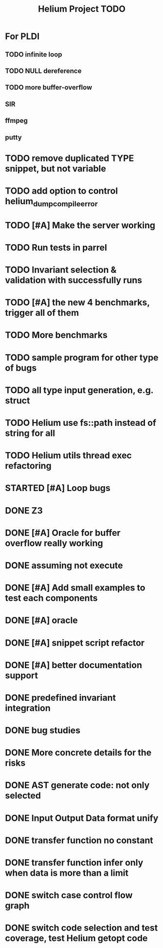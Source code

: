 #+TITLE: Helium Project TODO


* For PLDI
** TODO infinite loop
** TODO NULL dereference
** TODO more buffer-overflow
** SIR
** ffmpeg
** putty

* TODO remove duplicated TYPE snippet, but not variable

* TODO add option to control helium_dump_compile_error


* TODO [#A] Make the server working
   SCHEDULED: <2016-10-22 Sat>
* TODO Run tests in parrel
  SCHEDULED: <2016-10-23 Sun>
* TODO Invariant selection & validation with successfully runs
* TODO [#A] the new 4 benchmarks, trigger all of them
* TODO More benchmarks
* TODO sample program for other type of bugs
* TODO all type input generation, e.g. struct
   SCHEDULED: <2016-10-19 Wed>
* TODO Helium use fs::path instead of string for all
   SCHEDULED: <2016-10-20 Thu>
* TODO Helium utils thread exec refactoring
* STARTED [#A] Loop bugs
   SCHEDULED: <2016-10-20 Thu>
* DONE Z3
   CLOSED: [2016-10-26 Wed 11:25] SCHEDULED: <2016-10-20 Thu>
* DONE [#A] Oracle for buffer overflow really working
   CLOSED: [2016-10-25 Tue 23:43] SCHEDULED: <2016-10-20 Thu>
* DONE assuming not execute
  CLOSED: [2016-10-25 Tue 23:42]
* DONE [#A] Add small examples to test each components
   CLOSED: [2016-10-25 Tue 17:05] SCHEDULED: <2016-10-22 Sat>
* DONE [#A] oracle
   CLOSED: [2016-10-25 Tue 17:05] SCHEDULED: <2016-10-23 Sun>
* DONE [#A] snippet script refactor
   CLOSED: [2016-10-25 Tue 16:08] SCHEDULED: <2016-10-22 Sat>
* DONE [#A] better documentation support
   CLOSED: [2016-10-23 Sun 13:19] SCHEDULED: <2016-10-22 Sat>
* DONE predefined invariant integration
   CLOSED: [2016-10-25 Tue 17:05] SCHEDULED: <2016-10-20 Thu>
* DONE bug studies
   CLOSED: [2016-10-22 Sat 14:39]
* DONE More concrete details for the risks
   CLOSED: [2016-10-22 Sat 14:39] SCHEDULED: <2016-10-22 Sat>
* DONE AST generate code: not only selected
   CLOSED: [2016-10-22 Sat 14:35]
* DONE Input Output Data format unify
   CLOSED: [2016-10-22 Sat 14:30]
* DONE transfer function no constant
* DONE transfer function infer only when data is more than a limit
* DONE switch case control flow graph
   SCHEDULED: <2016-10-13 Thu>
* DONE switch code selection and test coverage, test Helium getopt code
   SCHEDULED: <2016-10-15 Sat>

